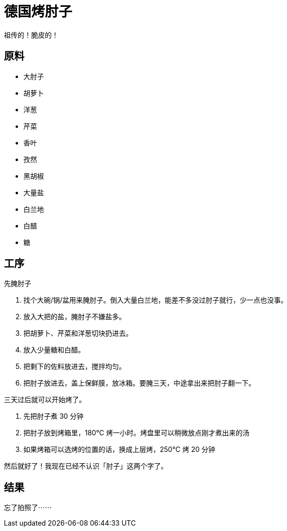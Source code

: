 = 德国烤肘子

祖传的！脆皮的！

== 原料

* 大肘子
* 胡萝卜
* 洋葱
* 芹菜
* 香叶
* 孜然
* 黑胡椒
* 大量盐
* 白兰地
* 白醋
* 糖

== 工序

先腌肘子

. 找个大碗/锅/盆用来腌肘子。倒入大量白兰地，能差不多没过肘子就行，少一点也没事。
. 放入大把的盐，腌肘子不嫌盐多。
. 把胡萝卜、芹菜和洋葱切块扔进去。
. 放入少量糖和白醋。
. 把剩下的佐料放进去，搅拌均匀。
. 把肘子放进去，盖上保鲜膜，放冰箱。要腌三天，中途拿出来把肘子翻一下。

三天过后就可以开始烤了。

. 先把肘子煮 30 分钟
. 把肘子放到烤箱里，180°C 烤一小时。烤盘里可以稍微放点刚才煮出来的汤
. 如果烤箱可以选烤的位置的话，换成上层烤，250°C 烤 20 分钟

然后就好了！我现在已经不认识「肘子」这两个字了。

== 结果

忘了拍照了⋯⋯
